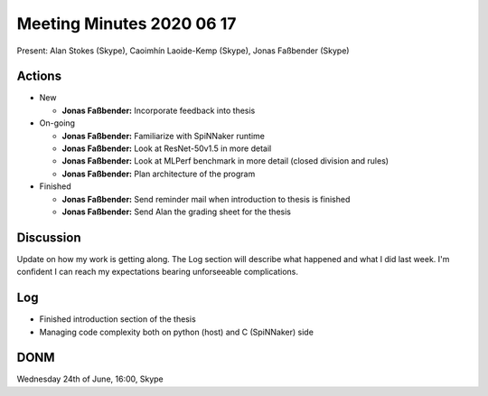 Meeting Minutes 2020 06 17
==========================

Present: Alan Stokes (Skype), Caoimhín Laoide-Kemp (Skype),
Jonas Faßbender (Skype)


Actions
-------

* New

  - **Jonas Faßbender:** Incorporate feedback into thesis

* On-going

  - **Jonas Faßbender:** Familiarize with SpiNNaker runtime

  - **Jonas Faßbender:** Look at ResNet-50v1.5 in more detail

  - **Jonas Faßbender:** Look at MLPerf benchmark in more detail
    (closed division and rules)

  - **Jonas Faßbender:** Plan architecture of the program

* Finished

  - **Jonas Faßbender:** Send reminder mail when introduction to
    thesis is finished

  - **Jonas Faßbender:** Send Alan the grading sheet for the thesis


Discussion
----------

Update on how my work is getting along. The Log section will describe
what happened and what I did last week.
I'm confident I can reach my expectations bearing unforseeable
complications.


Log
---

* Finished introduction section of the thesis

* Managing code complexity both on python (host) and C (SpiNNaker)
  side


DONM
----

Wednesday 24th of June, 16:00, Skype
